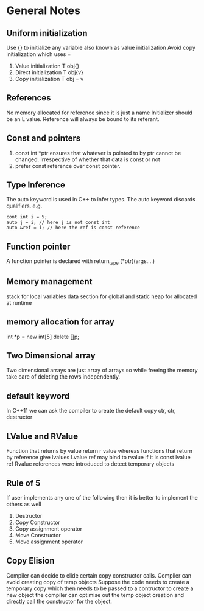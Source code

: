 *  General Notes
**  Uniform initialization 
   Use {} to initialize any variable also known as value initialization
   Avoid copy initialization which uses =
   1. Value initialization T obj{}
   2. Direct initialization T obj{v}
   3. Copy initialization T obj = v
** References
   No memory allocated for reference since it is just a name
   Initializer should be an L value.
   Reference will always be bound to its referant.
** Const and pointers
   1. const int *ptr ensures that whatever is pointed to by ptr cannot be changed. Irrespective of whether that data is const or not
   2. prefer const reference over const pointer.
** Type Inference
   The auto keyword is used in C++ to infer types.
   The auto keyword discards qualifiers. e.g. 
   #+begin_src c++
   cont int i = 5;
   auto j = i; // here j is not const int
   auto &ref = i; // here the ref is const reference
   #+end_src
** Function pointer
   A function pointer is declared with return_type (*ptr)(args....)
** Memory management
   stack for local variables
   data section for global and static
   heap for allocated at runtime
** memory allocation for array
   int *p = new int[5]
   delete []p;
** Two Dimensional array
   Two dimensional arrays are just array of arrays so while freeing the memory take care of deleting the rows independently.
** default keyword
   In C++11 we can ask the compiler to create the default copy ctr, ctr, destructor 
** LValue and RValue
   Function that returns by value return r value whereas functions that return by reference give lvalues
   Lvalue ref may bind to rvalue if it is const lvalue ref
   Rvalue references were introduced to detect temporary objects
** Rule of 5
   If user implements any one of the following then it is better to implement the others as well
   1. Destructor
   2. Copy Constructor
   3. Copy assignment operator
   4. Move Constructor
   5. Move assignment operator
** Copy Elision
   Compiler can decide to elide certain copy constructor calls. Compiler can avoid creating copy of temp objects
   Suppose the code needs to create a temporary copy which then needs to be passed to a contructor to create a new object the compiler can optimise out the temp object creation and directly call the constructor for the object.

